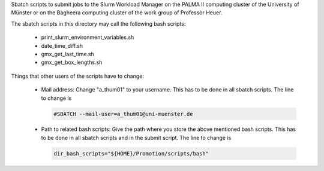 Sbatch scripts to submit jobs to the Slurm Workload Manager on the
PALMA II computing cluster of the University of Münster or on the
Bagheera computing cluster of the work group of Professor Heuer.

The sbatch scripts in this directory may call the following bash scripts:

    * print_slurm_environment_variables.sh
    * date_time_diff.sh
    * gmx_get_last_time.sh
    * gmx_get_box_lengths.sh

Things that other users of the scripts have to change:

    * Mail address: Change "a_thum01" to your username. This has to be
      done in all sbatch scripts. The line to change is

      .. code-block:: bash

          #SBATCH --mail-user=a_thum01@uni-muenster.de

    * Path to related bash scripts: Give the path where you store the
      above mentioned bash scripts. This has to be done in all sbatch
      scripts and in the submit script. The line to change is

      .. code-block:: bash

          dir_bash_scripts="${HOME}/Promotion/scripts/bash"
